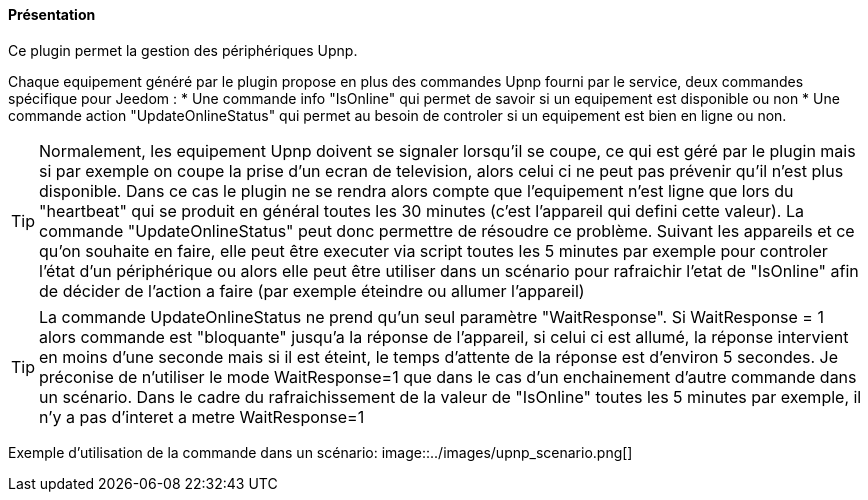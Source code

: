 ==== Présentation

Ce plugin permet la gestion des périphériques Upnp.
--
Chaque equipement généré par le plugin propose en plus des commandes Upnp fourni par le service, deux commandes spécifique pour Jeedom :
 * Une commande info "IsOnline" qui permet de savoir si un equipement est disponible ou non
 * Une commande action "UpdateOnlineStatus" qui permet au besoin de controler si un equipement est bien en ligne ou non. 
-- 
TIP: Normalement, les equipement Upnp doivent se signaler lorsqu'il se coupe, ce qui est géré par le plugin mais si par exemple on coupe la prise d'un ecran de television, alors celui ci ne peut pas prévenir qu'il n'est plus disponible. Dans ce cas le plugin ne se rendra alors compte que l'equipement n'est ligne que lors du "heartbeat" qui se produit en général toutes les 30 minutes (c'est l'appareil qui defini cette valeur). La commande "UpdateOnlineStatus" peut donc permettre de résoudre ce problème. Suivant les appareils et ce qu'on souhaite en faire, elle peut être executer via script toutes les 5 minutes par exemple pour controler l'état d'un périphérique ou alors elle peut être utiliser dans un scénario pour rafraichir l'etat de "IsOnline" afin de décider de l'action a faire (par exemple éteindre ou allumer l'appareil)
--
TIP: La commande UpdateOnlineStatus ne prend qu'un seul paramètre "WaitResponse". Si WaitResponse = 1 alors commande est "bloquante" jusqu'a la réponse de l'appareil, si celui ci est allumé, la réponse intervient en moins d'une seconde mais si il est éteint, le temps d'attente de la réponse est d'environ 5 secondes. Je préconise de n'utiliser le mode WaitResponse=1 que dans le cas d'un enchainement d'autre commande dans un scénario. Dans le cadre du rafraichissement de la valeur de "IsOnline" toutes les 5 minutes par exemple, il n'y a pas d'interet a metre WaitResponse=1
--
Exemple d'utilisation de la commande dans un scénario:
image::../images/upnp_scenario.png[]